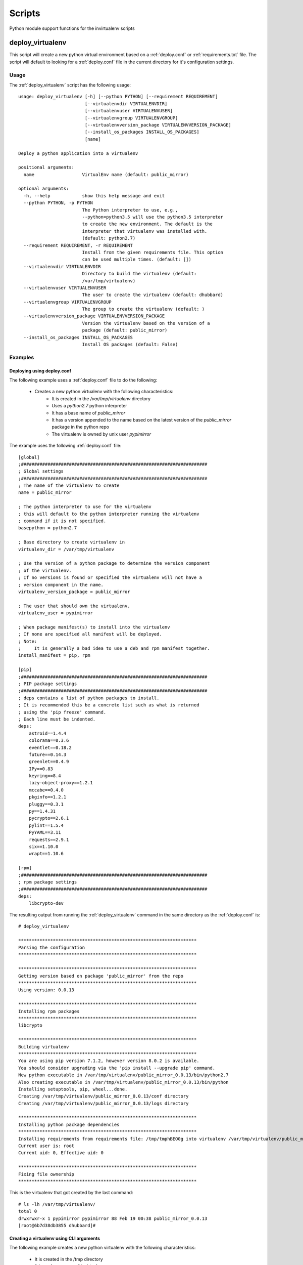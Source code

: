
Scripts
*******

Python module support functions for the invirtualenv scripts

.. _deploy_virtualenv:

deploy_virtualenv
=================

This script will create a new python virtual environment based on a
:ref:`deploy.conf` or :ref:`requirements.txt` file.  The script will default
to looking for
a :ref:`deploy.conf` file in the current directory for it's configuration
settings.

.. _deploy_virtualenv[Usage]:

Usage
#####

The :ref:`deploy_virtualenv` script has the following usage::

    usage: deploy_virtualenv [-h] [--python PYTHON] [--requirement REQUIREMENT]
                             [--virtualenvdir VIRTUALENVDIR]
                             [--virtualenvuser VIRTUALENVUSER]
                             [--virtualenvgroup VIRTUALENVGROUP]
                             [--virtualenvversion_package VIRTUALENVVERSION_PACKAGE]
                             [--install_os_packages INSTALL_OS_PACKAGES]
                             [name]

    Deploy a python application into a virtualenv

    positional arguments:
      name                  VirtualEnv name (default: public_mirror)

    optional arguments:
      -h, --help            show this help message and exit
      --python PYTHON, -p PYTHON
                            The Python interpreter to use, e.g.,
                            --python=python3.5 will use the python3.5 interpreter
                            to create the new environment. The default is the
                            interpreter that virtualenv was installed with.
                            (default: python2.7)
      --requirement REQUIREMENT, -r REQUIREMENT
                            Install from the given requirements file. This option
                            can be used multiple times. (default: [])
      --virtualenvdir VIRTUALENVDIR
                            Directory to build the virtualenv (default:
                            /var/tmp/virtualenv)
      --virtualenvuser VIRTUALENVUSER
                            The user to create the virtualenv (default: dhubbard)
      --virtualenvgroup VIRTUALENVGROUP
                            The group to create the virtualenv (default: )
      --virtualenvversion_package VIRTUALENVVERSION_PACKAGE
                            Version the virtualenv based on the version of a
                            package (default: public_mirror)
      --install_os_packages INSTALL_OS_PACKAGES
                            Install OS packages (default: False)


.. _deploy_virtualenv[Examples]:

Examples
########

.. _deploy_virtualenv[Examples]deploy.conf:

Deploying using deploy.conf
+++++++++++++++++++++++++++

The following example uses a :ref:`deploy.conf` file to do the following:

    * Creates a new python virtualenv with the following characteristics:
        * It is created in the `/var/tmp/virtualenv` directory
        * Uses a `python2.7` python interpreter
        * It has a base name of `public_mirror`
        * It has a version appended to the name based on the latest version of the `public_mirror` package in the python repo
        * The virtualenv is owned by unix user `pypimirror`

The example uses the following :ref:`deploy.conf` file::

    [global]
    ;######################################################################
    ; Global settings
    ;######################################################################
    ; The name of the virtualenv to create
    name = public_mirror

    ; The python interpreter to use for the virtualenv
    ; this will default to the python interpreter running the virtualenv
    ; command if it is not specified.
    basepython = python2.7

    ; Base directory to create virtualenv in
    virtualenv_dir = /var/tmp/virtualenv

    ; Use the version of a python package to determine the version component
    ; of the virtualenv.
    ; If no versions is found or specified the virtualenv will not have a
    ; version component in the name.
    virtualenv_version_package = public_mirror

    ; The user that should own the virtualenv.
    virtualenv_user = pypimirror

    ; When package manifest(s) to install into the virtualenv
    ; If none are specified all manifest will be deployed.
    ; Note:
    ;     It is generally a bad idea to use a deb and rpm manifest together.
    install_manifest = pip, rpm

    [pip]
    ;######################################################################
    ; PIP package settings
    ;######################################################################
    ; deps contains a list of python packages to install.
    ; It is recommended this be a concrete list such as what is returned
    ; using the 'pip freeze' command.
    ; Each line must be indented.
    deps:
        astroid==1.4.4
        colorama==0.3.6
        eventlet==0.18.2
        future==0.14.3
        greenlet==0.4.9
        IPy==0.83
        keyring==8.4
        lazy-object-proxy==1.2.1
        mccabe==0.4.0
        pkginfo==1.2.1
        pluggy==0.3.1
        py==1.4.31
        pycrypto==2.6.1
        pylint==1.5.4
        PyYAML==3.11
        requests==2.9.1
        six==1.10.0
        wrapt==1.10.6

    [rpm]
    ;######################################################################
    ; rpm package settings
    ;######################################################################
    deps:
        libcrypto-dev

The resulting output from running the :ref:`deploy_virtualenv` command in the
same directory as the :ref:`deploy.conf` is::

    # deploy_virtualenv

    *******************************************************************
    Parsing the configuration
    *******************************************************************

    *******************************************************************
    Getting version based on package 'public_mirror' from the repo
    *******************************************************************
    Using version: 0.0.13

    *******************************************************************
    Installing rpm packages
    *******************************************************************
    libcrypto

    *******************************************************************
    Building virtualenv
    *******************************************************************
    You are using pip version 7.1.2, however version 8.0.2 is available.
    You should consider upgrading via the 'pip install --upgrade pip' command.
    New python executable in /var/tmp/virtualenv/public_mirror_0.0.13/bin/python2.7
    Also creating executable in /var/tmp/virtualenv/public_mirror_0.0.13/bin/python
    Installing setuptools, pip, wheel...done.
    Creating /var/tmp/virtualenv/public_mirror_0.0.13/conf directory
    Creating /var/tmp/virtualenv/public_mirror_0.0.13/logs directory

    *******************************************************************
    Installing python package dependencies
    *******************************************************************
    Installing requirements from requirements file: /tmp/tmphBEO0g into virtualenv /var/tmp/virtualenv/public_mirror_0.0.13 as user None
    Current user is: root
    Current uid: 0, Effective uid: 0

    *******************************************************************
    Fixing file ownership
    *******************************************************************


This is the virtualenv that got created by the last command::

    # ls -lh /var/tmp/virtualenv/
    total 0
    drwxrwxr-x 1 pypimirror pypimirror 88 Feb 19 00:38 public_mirror_0.0.13
    [root@6b7d38db3855 dhubbard]#


.. _deploy_virtualenv[Examples]cli:

Creating a virtualenv using CLI arguments
+++++++++++++++++++++++++++++++++++++++++

The following example creates a new python virtualenv with the following characteristics:

    * It is created in the /tmp directory
    * It has a base name of invirtualenv
    * It has a version appended to the virtualenv based on the latest version of the `invirtualenv` python package (1.1.62)
    * The virtualenv is owned by the unix user dhubbard

The following requirements.txt file is used::

        cov-core==1.15.0
        coverage==4.0.1
        future==0.15.2
        nose==1.3.7
        nose-cov==1.6
        requests==2.8.1
        virtualenv==13.1.2
        wheel==0.24.0


This is what this example looks like::

    airreport-lm:invirtualenv dhubbard$ deploy_virtualenv.py --virtualenvdir /tmp --virtualenvversion_package invirtualenv --virtualenvuser dhubbard -r requirements.txt invirtualenv
    *******************************************************************
    Building virtualenv
    *******************************************************************
    You are using pip version 7.0.3, however version 8.0.2 is available.
    You should consider upgrading via the 'pip install --upgrade pip' command.
    Using real prefix '/Library/Frameworks/Python.framework/Versions/2.7'
    New python executable in invirtualenv_1.1.62/bin/python
    Installing setuptools, pip, wheel...done.
    Creating /tmp/invirtualenv_1.1.62/conf directory
    Creating /tmp/invirtualenv_1.1.62/logs directory

    *******************************************************************
    Installing python package dependencies
    *******************************************************************
    Installing requirements from requirements file: ['requirements.txt'] into virtualenv /tmp/invirtualenv_1.1.62 as user None
    Current user is: dhubbard
    Current uid: 58157, Effective uid: 58157
    The directory '~/.cache' or its parent directory is not owned by the current user and caching wheels has been disabled. check the permissions and owner of that directory. If executing pip with sudo, you may want sudo's -H flag.

    *******************************************************************
    Fixing file ownership
    *******************************************************************

The resulting virtualenv directory has been created, owned by the specified user::

    drwxrwxr-x  10 dhubbard  wheel  340 Feb 11 14:58 /tmp/invirtualenv_1.1.62


.. _create_package:

create_package
==============

The :ref:`create_package` script creates packages of various types that contain the python application deployed within a virtualenv.

.. _create_package[Usage]:

Usage
#####

The :ref:`create_package` script has the following usage::

    usage: create_package [-h] [--package_type {rpm, tar}]

    optional arguments:
      -h, --help            show this help message and exit
      --package_type {rpm}
                            Type of package to create
